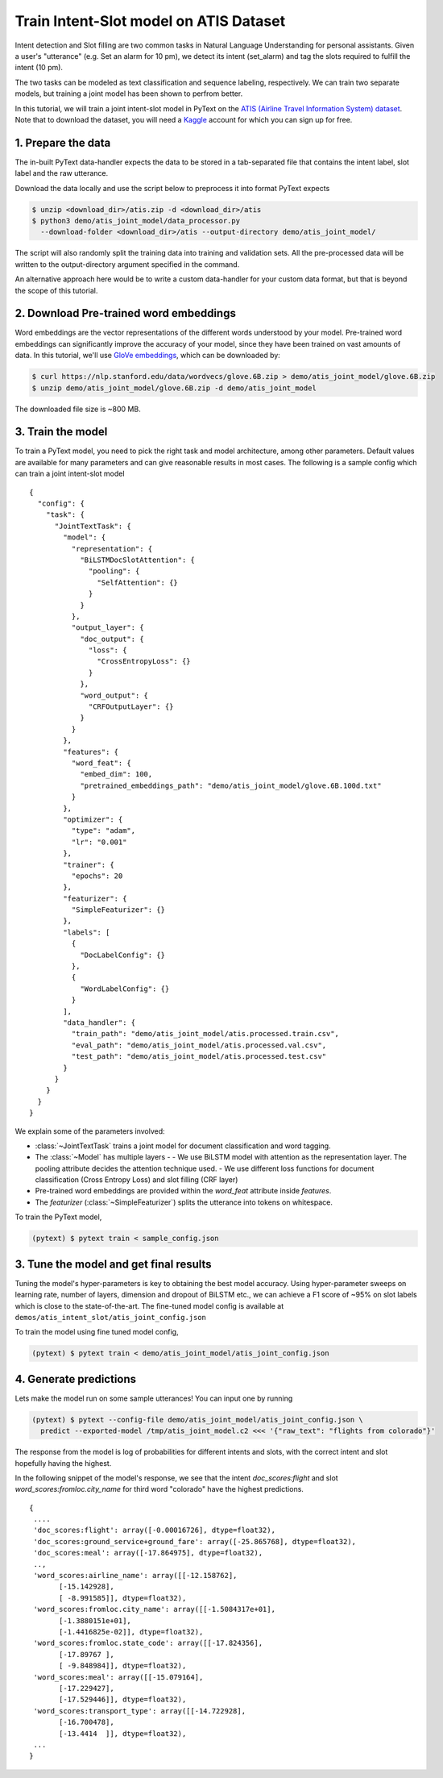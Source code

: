 Train Intent-Slot model on ATIS Dataset
======================================================

Intent detection and Slot filling are two common tasks in Natural Language Understanding for personal assistants. Given a user's "utterance" (e.g. Set an alarm for 10 pm), we detect its intent (set_alarm) and tag the slots required to fulfill the intent (10 pm).

The two tasks can be modeled as text classification and sequence labeling, respectively. We can train two separate models, but training a joint model has been shown to perfrom better.

In this tutorial, we will train a joint intent-slot model in PyText on the
`ATIS (Airline Travel Information System) dataset <https://www.kaggle.com/siddhadev/ms-cntk-atis/downloads/atis.zip/3>`_. Note that to download the dataset, you will need a `Kaggle <https://www.kaggle.com/>`_ account for which you can sign up for free.


1. Prepare the data
-------------------------

The in-built PyText data-handler expects the data to be stored in a tab-separated file that contains the intent label, slot label and the raw utterance.

Download the data locally and use the script below to preprocess it into format PyText expects

.. code-block:: console

    $ unzip <download_dir>/atis.zip -d <download_dir>/atis
    $ python3 demo/atis_joint_model/data_processor.py
      --download-folder <download_dir>/atis --output-directory demo/atis_joint_model/

The script will also randomly split the training data into training and validation sets. All the pre-processed data will be written to the output-directory argument specified in the command.

An alternative approach here would be to write a custom data-handler for your custom data format, but that is beyond the scope of this tutorial.

2. Download Pre-trained word embeddings
---------------------------------------------

Word embeddings are the vector representations of the different words understood by your model. Pre-trained word embeddings can significantly improve the accuracy of your model, since they have been trained on vast amounts of data. In this tutorial, we'll use `GloVe embeddings <https://nlp.stanford.edu/projects/glove/>`_, which can be downloaded by:

.. code-block:: console

    $ curl https://nlp.stanford.edu/data/wordvecs/glove.6B.zip > demo/atis_joint_model/glove.6B.zip
    $ unzip demo/atis_joint_model/glove.6B.zip -d demo/atis_joint_model

The downloaded file size is ~800 MB.

3. Train the model
--------------------------

To train a PyText model, you need to pick the right task and model architecture, among other parameters. Default values are available for many parameters and can give reasonable results in most cases. The following is a sample config which can train a joint intent-slot model ::

    {
      "config": {
        "task": {
          "JointTextTask": {
            "model": {
              "representation": {
                "BiLSTMDocSlotAttention": {
                  "pooling": {
                    "SelfAttention": {}
                  }
                }
              },
              "output_layer": {
                "doc_output": {
                  "loss": {
                    "CrossEntropyLoss": {}
                  }
                },
                "word_output": {
                  "CRFOutputLayer": {}
                }
              }
            },
            "features": {
              "word_feat": {
                "embed_dim": 100,
                "pretrained_embeddings_path": "demo/atis_joint_model/glove.6B.100d.txt"
              }
            },
            "optimizer": {
              "type": "adam",
              "lr": "0.001"
            },
            "trainer": {
              "epochs": 20
            },
            "featurizer": {
              "SimpleFeaturizer": {}
            },
	    "labels": [
              {
                "DocLabelConfig": {}
              },
              {
                "WordLabelConfig": {}
              }
            ],
            "data_handler": {
              "train_path": "demo/atis_joint_model/atis.processed.train.csv",
              "eval_path": "demo/atis_joint_model/atis.processed.val.csv",
              "test_path": "demo/atis_joint_model/atis.processed.test.csv"
            }
          }
        }
      }
    }

We explain some of the parameters involved:

- :class:`~JointTextTask` trains a joint model for document classification and word tagging.
- The :class:`~Model` has multiple layers -
  - We use BiLSTM model with attention as the representation layer. The pooling attribute decides the attention technique used.
  - We use different loss functions for document classification (Cross Entropy Loss) and slot filling (CRF layer)
- Pre-trained word embeddings are provided within the `word_feat` attribute inside `features`.
- The `featurizer` (:class:`~SimpleFeaturizer`) splits the utterance into tokens on whitespace.

To train the PyText model,

.. code-block:: console

    (pytext) $ pytext train < sample_config.json


3. Tune the model and get final results
-----------------------------------------

Tuning the model's hyper-parameters is key to obtaining the best model accuracy. Using hyper-parameter sweeps on learning rate, number of layers, dimension and dropout of BiLSTM etc., we can achieve a F1 score of ~95% on slot labels which is close to the state-of-the-art. The fine-tuned model config is available at ``demos/atis_intent_slot/atis_joint_config.json``

To train the model using fine tuned model config,

.. code-block:: console

    (pytext) $ pytext train < demo/atis_joint_model/atis_joint_config.json


4. Generate predictions
-----------------------------------------

Lets make the model run on some sample utterances! You can input one by running

.. code-block:: console

    (pytext) $ pytext --config-file demo/atis_joint_model/atis_joint_config.json \
      predict --exported-model /tmp/atis_joint_model.c2 <<< '{"raw_text": "flights from colorado"}'

The response from the model is log of probabilities for different intents and slots, with the correct intent and slot hopefully having the highest.

In the following snippet of the model's response, we see that the intent `doc_scores:flight` and slot `word_scores:fromloc.city_name` for third word "colorado" have the highest predictions. ::

    {
     ....
     'doc_scores:flight': array([-0.00016726], dtype=float32),
     'doc_scores:ground_service+ground_fare': array([-25.865768], dtype=float32),
     'doc_scores:meal': array([-17.864975], dtype=float32),
     ..,
     'word_scores:airline_name': array([[-12.158762],
           [-15.142928],
           [ -8.991585]], dtype=float32),
     'word_scores:fromloc.city_name': array([[-1.5084317e+01],
           [-1.3880151e+01],
           [-1.4416825e-02]], dtype=float32),
     'word_scores:fromloc.state_code': array([[-17.824356],
           [-17.89767 ],
           [ -9.848984]], dtype=float32),
     'word_scores:meal': array([[-15.079164],
           [-17.229427],
           [-17.529446]], dtype=float32),
     'word_scores:transport_type': array([[-14.722928],
           [-16.700478],
           [-13.4414  ]], dtype=float32),
     ...
    }
